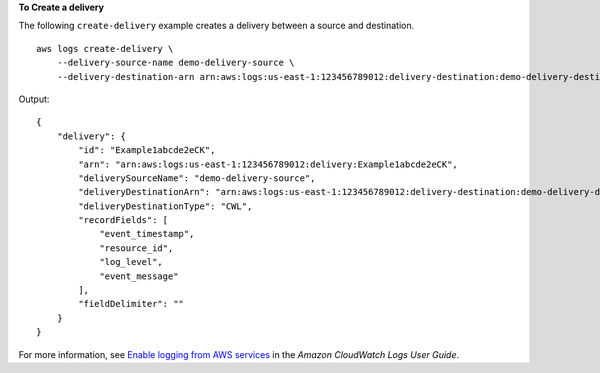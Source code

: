 **To Create a delivery**

The following ``create-delivery`` example creates a delivery between a source and destination. ::

    aws logs create-delivery \
        --delivery-source-name demo-delivery-source \
        --delivery-destination-arn arn:aws:logs:us-east-1:123456789012:delivery-destination:demo-delivery-destination

Output::

    {
        "delivery": {
            "id": "Example1abcde2eCK",
            "arn": "arn:aws:logs:us-east-1:123456789012:delivery:Example1abcde2eCK",
            "deliverySourceName": "demo-delivery-source",
            "deliveryDestinationArn": "arn:aws:logs:us-east-1:123456789012:delivery-destination:demo-delivery-destination",
            "deliveryDestinationType": "CWL",
            "recordFields": [
                "event_timestamp",
                "resource_id",
                "log_level",
                "event_message"
            ],
            "fieldDelimiter": ""
        }
    }

For more information, see `Enable logging from AWS services <https://docs.aws.amazon.com/AmazonCloudWatch/latest/logs/AWS-logs-and-resource-policy.html>`__ in the *Amazon CloudWatch Logs User Guide*.
